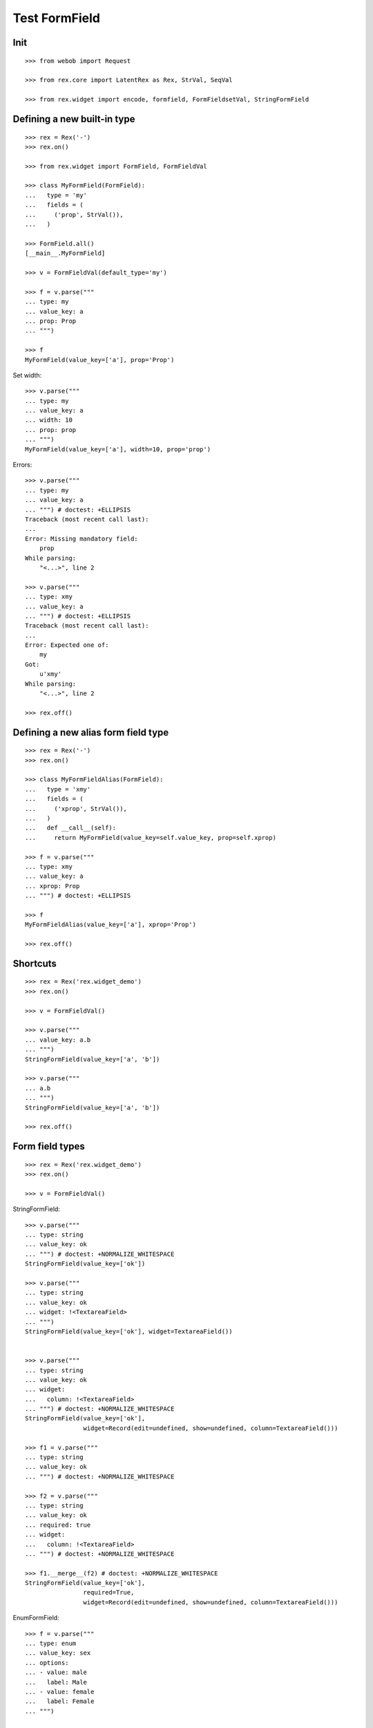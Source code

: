 Test FormField
==============

Init
----
::

  >>> from webob import Request

  >>> from rex.core import LatentRex as Rex, StrVal, SeqVal

  >>> from rex.widget import encode, formfield, FormFieldsetVal, StringFormField


Defining a new built-in type
----------------------------

::

  >>> rex = Rex('-')
  >>> rex.on()

  >>> from rex.widget import FormField, FormFieldVal

  >>> class MyFormField(FormField):
  ...   type = 'my'
  ...   fields = (
  ...     ('prop', StrVal()),
  ...   )

  >>> FormField.all()
  [__main__.MyFormField]

  >>> v = FormFieldVal(default_type='my')

  >>> f = v.parse("""
  ... type: my
  ... value_key: a
  ... prop: Prop
  ... """)

  >>> f
  MyFormField(value_key=['a'], prop='Prop')

Set width::

  >>> v.parse("""
  ... type: my
  ... value_key: a
  ... width: 10
  ... prop: prop
  ... """)
  MyFormField(value_key=['a'], width=10, prop='prop')

Errors::

  >>> v.parse("""
  ... type: my
  ... value_key: a
  ... """) # doctest: +ELLIPSIS
  Traceback (most recent call last):
  ...
  Error: Missing mandatory field:
      prop
  While parsing:
      "<...>", line 2

  >>> v.parse("""
  ... type: xmy
  ... value_key: a
  ... """) # doctest: +ELLIPSIS
  Traceback (most recent call last):
  ...
  Error: Expected one of:
      my
  Got:
      u'xmy'
  While parsing:
      "<...>", line 2

  >>> rex.off()

Defining a new alias form field type
------------------------------------
::

  >>> rex = Rex('-')
  >>> rex.on()

  >>> class MyFormFieldAlias(FormField):
  ...   type = 'xmy'
  ...   fields = (
  ...     ('xprop', StrVal()),
  ...   )
  ...   def __call__(self):
  ...     return MyFormField(value_key=self.value_key, prop=self.xprop)

  >>> f = v.parse("""
  ... type: xmy
  ... value_key: a
  ... xprop: Prop
  ... """) # doctest: +ELLIPSIS

  >>> f
  MyFormFieldAlias(value_key=['a'], xprop='Prop')

  >>> rex.off()

Shortcuts
---------

::

  >>> rex = Rex('rex.widget_demo')
  >>> rex.on()

  >>> v = FormFieldVal()

  >>> v.parse("""
  ... value_key: a.b
  ... """)
  StringFormField(value_key=['a', 'b'])

  >>> v.parse("""
  ... a.b
  ... """)
  StringFormField(value_key=['a', 'b'])

  >>> rex.off()

Form field types
----------------

::

  >>> rex = Rex('rex.widget_demo')
  >>> rex.on()

  >>> v = FormFieldVal()

StringFormField::

  >>> v.parse("""
  ... type: string
  ... value_key: ok
  ... """) # doctest: +NORMALIZE_WHITESPACE
  StringFormField(value_key=['ok'])

  >>> v.parse("""
  ... type: string
  ... value_key: ok
  ... widget: !<TextareaField>
  ... """)
  StringFormField(value_key=['ok'], widget=TextareaField())


  >>> v.parse("""
  ... type: string
  ... value_key: ok
  ... widget:
  ...   column: !<TextareaField>
  ... """) # doctest: +NORMALIZE_WHITESPACE
  StringFormField(value_key=['ok'],
                  widget=Record(edit=undefined, show=undefined, column=TextareaField()))

  >>> f1 = v.parse("""
  ... type: string
  ... value_key: ok
  ... """) # doctest: +NORMALIZE_WHITESPACE

  >>> f2 = v.parse("""
  ... type: string
  ... value_key: ok
  ... required: true
  ... widget:
  ...   column: !<TextareaField>
  ... """) # doctest: +NORMALIZE_WHITESPACE

  >>> f1.__merge__(f2) # doctest: +NORMALIZE_WHITESPACE
  StringFormField(value_key=['ok'],
                  required=True,
                  widget=Record(edit=undefined, show=undefined, column=TextareaField()))

EnumFormField::

  >>> f = v.parse("""
  ... type: enum
  ... value_key: sex
  ... options:
  ... - value: male
  ...   label: Male
  ... - value: female
  ...   label: Female
  ... """)

  >>> f # doctest: +NORMALIZE_WHITESPACE
  EnumFormField(value_key=['sex'],
                options=[Record(value='male', label=u'Male'),
                         Record(value='female', label=u'Female')])

NoteFormField::

  >>> f = v.parse("""
  ... type: note
  ... value_key: individual
  ... """)

  >>> f
  NoteFormField(value_key=['individual'], widget=TextareaField())

  >>> rex.off()

Generating a fieldset from port definition
------------------------------------------

::

  >>> from rex.port import Port
  >>> from rex.widget.formfield import from_port

  >>> rex = Rex('rex.widget_demo')
  >>> rex.on()

  >>> from_port(Port("individual")) # doctest: +NORMALIZE_WHITESPACE +ELLIPSIS
  [StringFormField(value_key=['code'], label=u'Code'),
   EnumFormField(value_key=['sex'], label=u'Sex', options=[Record(value='not-known', label=u'Not Known'), Record(value='male', label=u'Male'), Record(value='female', label=u'Female'), Record(value='not-applicable', label=u'Not Applicable')]),
   EntityFormField(value_key=['mother'], label=u'Mother', widget=AutocompleteField(...), data=Record(entity='individual', title=u'id()', select=[], mask=None)),
   EntityFormField(value_key=['father'], label=u'Father', widget=AutocompleteField(...), data=Record(entity='individual', title=u'id()', select=[], mask=None)),
   EntityFormField(value_key=['adopted_mother'], label=u'Adopted Mother', widget=AutocompleteField(...), data=Record(entity='individual', title=u'id()', select=[], mask=None)),
   EntityFormField(value_key=['adopted_father'], label=u'Adopted Father', widget=AutocompleteField(...), data=Record(entity='individual', title=u'id()', select=[], mask=None))]

  >>> from_port(Port("""
  ... entity: individual
  ... select: [id, code]
  ... """)) # doctest: +NORMALIZE_WHITESPACE
  [StringFormField(value_key=['code'], label=u'Code')]

  >>> from_port(Port("""
  ... entity: individual
  ... select: [id, code]
  ... with:
  ... - entity: identity
  ...   select: [id, givenname]
  ... """)) # doctest: +NORMALIZE_WHITESPACE
  [StringFormField(value_key=['code'], label=u'Code'),
   Fieldset(value_key=['identity'],
            label=u'Identity',
            fields=[StringFormField(value_key=['givenname'], label=u'Givenname')])]

  >>> from_port(Port("""
  ... entity: individual
  ... select: [id, code]
  ... with:
  ... - calculation: example
  ...   expression: code + code
  ... """)) # doctest: +NORMALIZE_WHITESPACE
  [StringFormField(value_key=['code'], label=u'Code'),
   CalculatedFormField(value_key=['example'], label=u'Example', expression=u'code+code')]

DatetimeFormField
`````````````````

::

  >>> from_port(Port('t_datetime')) # doctest: +NORMALIZE_WHITESPACE
  [StringFormField(value_key=['code'], required=True, label=u'Code'),
   DatetimeFormField(value_key=['timestamp'], label=u'Timestamp', widget=DatetimeField(format='YYYY-MM-DD HH:mm:ss')),
   DatetimeFormField(value_key=['timestamp_0'], label=u'Timestamp_0', widget=DatetimeField(format='YYYY-MM-DD HH:mm:ss')),
   DatetimeFormField(value_key=['timestamptz'], label=u'Timestamptz', widget=DatetimeField(format='YYYY-MM-DD HH:mm:ss')),
   DatetimeFormField(value_key=['timestamptz_0'], label=u'Timestamptz_0', widget=DatetimeField(format='YYYY-MM-DD HH:mm:ss'))]

DateFormField
`````````````

::

  >>> from_port(Port('t_date')) # doctest: +NORMALIZE_WHITESPACE
  [StringFormField(value_key=['code'], required=True, label=u'Code'),
   DateFormField(value_key=['date'], label=u'Date', widget=DateField(format='YYYY-MM-DD', max_date=None, min_date=None))]

Cleanup
```````

  >>> rex.off()

Enrich field from port
----------------------

::

  >>> from rex.widget.formfield import enrich

  >>> rex = Rex('rex.widget_demo')
  >>> rex.on()

  >>> v = FormFieldsetVal()

  >>> def test_enrich(entity, yaml):
  ...   fields = v.parse(yaml)
  ...   port = formfield.to_port(entity, fields)
  ...   return enrich(fields, port)

  >>> test_enrich('individual', """
  ... - code
  ... - sex
  ... """) # doctest: +NORMALIZE_WHITESPACE
  [StringFormField(value_key=['code'], label=u'Code'),
   EnumFormField(value_key=['sex'], label=u'Sex',
                 options=[Record(value='not-known', label=u'Not Known'),
                          Record(value='male', label=u'Male'),
                          Record(value='female', label=u'Female'),
                          Record(value='not-applicable', label=u'Not Applicable')])]

  >>> test_enrich('individual', """
  ... - code
  ... - value_key: sex
  ... """) # doctest: +NORMALIZE_WHITESPACE
  [StringFormField(value_key=['code'], label=u'Code'),
   EnumFormField(value_key=['sex'], label=u'Sex',
                 options=[Record(value='not-known', label=u'Not Known'),
                          Record(value='male', label=u'Male'),
                          Record(value='female', label=u'Female'),
                          Record(value='not-applicable', label=u'Not Applicable')])]

  >>> test_enrich('individual', """
  ... - code
  ... - identity.sex
  ... """) # doctest: +NORMALIZE_WHITESPACE
  [StringFormField(value_key=['code'], label=u'Code'),
   EnumFormField(value_key=['identity', 'sex'], label=u'Sex',
                 options=[Record(value='not-known', label=u'Not Known'),
                          Record(value='male', label=u'Male'),
                          Record(value='female', label=u'Female'),
                          Record(value='not-applicable', label=u'Not Applicable')])]

  >>> test_enrich('individual', """
  ... - code
  ... - value_key: identity.sex
  ... """) # doctest: +NORMALIZE_WHITESPACE
  [StringFormField(value_key=['code'], label=u'Code'),
   EnumFormField(value_key=['identity', 'sex'], label=u'Sex',
                 options=[Record(value='not-known', label=u'Not Known'),
                          Record(value='male', label=u'Male'),
                          Record(value='female', label=u'Female'),
                          Record(value='not-applicable', label=u'Not Applicable')])]

  >>> test_enrich('individual', """
  ... - code
  ... - identity.givenname
  ... """) # doctest: +NORMALIZE_WHITESPACE
  [StringFormField(value_key=['code'], label=u'Code'),
   StringFormField(value_key=['identity', 'givenname'], label=u'Givenname')]

  >>> fields = test_enrich('individual', """
  ... - code
  ... - mother
  ... """)

  >>> fields # doctest: +NORMALIZE_WHITESPACE +ELLIPSIS
  [StringFormField(value_key=['code'], label=u'Code'),
   EntityFormField(value_key=['mother'], label=u'Mother',
                   widget=AutocompleteField(...),
                   data=Record(entity='individual', title=u'id()', select=[], mask=None))]

  >>> fields[1].widget().query_port
  Port('''
  entity: individual
  select: []
  with:
  - calculation: title
    expression: id()
  ''')

  >>> fields = test_enrich('table_with_link_to_table_with_title', """
  ... - table_with_title
  ... """)

  >>> fields # doctest: +NORMALIZE_WHITESPACE +ELLIPSIS
  [EntityFormField(value_key=['table_with_title'], required=True,
                   label=u'Table With Title',
                   widget=AutocompleteField(...),
                   data=Record(entity='table_with_title', title='title', select=[], mask=None))]

  >>> fields[0].widget().query_port
  Port('''
  entity: table_with_title
  select: [id]
  with:
  - calculation: title
    expression: title
  ''')

  >>> fields[0].widget().query_port.produce()
  <Product {()}>

  >>> rex.off()

Generating port from fieldset
-----------------------------

::

  >>> from rex.widget.formfield import _nest

  >>> rex = Rex('-', 'rex.widget_demo')
  >>> rex.on()

  >>> def test(yaml):
  ...   return _nest(FormFieldsetVal().parse(yaml))

  >>> test("""
  ... - value_key: a
  ... """)
  [StringFormField(value_key=['a'])]

  >>> test("""
  ... - value_key: a
  ... - value_key: b
  ... """) # doctest: +NORMALIZE_WHITESPACE
  [StringFormField(value_key=['a']),
   StringFormField(value_key=['b'])]

  >>> test("""
  ... - value_key: a.b
  ... """) # doctest: +NORMALIZE_WHITESPACE
  [Fieldset(value_key=['a'],
            fields=[StringFormField(value_key=['b'])])]

  >>> test("""
  ... - value_key: a.b.c
  ... """) # doctest: +NORMALIZE_WHITESPACE
  [Fieldset(value_key=['a'],
            fields=[Fieldset(value_key=['b'],
                             fields=[StringFormField(value_key=['c'])])])]

  >>> test("""
  ... - value_key: a.b.c
  ... - value_key: a.d
  ... """) # doctest: +NORMALIZE_WHITESPACE
  [Fieldset(value_key=['a'],
            fields=[Fieldset(value_key=['b'],
                             fields=[StringFormField(value_key=['c'])]),
                    StringFormField(value_key=['d'])])]

  >>> test("""
  ... - value_key: a.d
  ... - value_key: a.b.c
  ... """) # doctest: +NORMALIZE_WHITESPACE
  [Fieldset(value_key=['a'],
            fields=[StringFormField(value_key=['d']),
                    Fieldset(value_key=['b'],
                             fields=[StringFormField(value_key=['c'])])])]

  >>> test("""
  ... - value_key: a
  ...   type: fieldset
  ...   fields:
  ...   - value_key: c
  ... - value_key: a.b
  ... """) # doctest: +NORMALIZE_WHITESPACE
  [Fieldset(value_key=['a'],
            fields=[StringFormField(value_key=['c']),
                    StringFormField(value_key=['b'])])]

  >>> test("""
  ... - value_key: a.b
  ... - value_key: a
  ...   type: fieldset
  ...   fields:
  ...   - value_key: c
  ... """) # doctest: +NORMALIZE_WHITESPACE
  [Fieldset(value_key=['a'],
            fields=[StringFormField(value_key=['b']),
                    StringFormField(value_key=['c'])])]

Port generation::

  >>> from rex.widget.formfield import to_port

Generating ports from fields::

  >>> def test_fields(entity, fields, **kw):
  ...   fields = FormFieldsetVal().parse(fields)
  ...   return to_port(entity, fields, **kw)

  >>> test_fields('todo', """
  ... - value_key: description
  ... """)
  Port('''
  entity: todo
  select: [description]
  ''')

  >>> test_fields('todo', """
  ... - value_key: id
  ... - value_key: description
  ... """)
  Port('''
  entity: todo
  select: [description, id]
  ''')

  >>> test_fields('individual', """
  ... - value_key: code
  ... - value_key: identity.givenname
  ... """)
  Port('''
  entity: individual
  select: [code]
  with:
  - entity: identity
    select: [givenname]
  ''')

  >>> test_fields('individual', """
  ... - value_key: code
  ... - value_key: identity.givenname
  ... - value_key: identity.surname
  ... """)
  Port('''
  entity: individual
  select: [code]
  with:
  - entity: identity
    select: [givenname, surname]
  ''')

  >>> test_fields('individual', """
  ... - value_key: code
  ... - value_key: identity
  ...   type: fieldset
  ...   fields:
  ...   - value_key: givenname
  ...   - value_key: surname
  ... """)
  Port('''
  entity: individual
  select: [code]
  with:
  - entity: identity
    select: [givenname, surname]
  ''')

  >>> test_fields('individual', """
  ... - value_key: code
  ... - value_key: identity
  ...   type: fieldset
  ...   fields:
  ...   - value_key: surname
  ... - value_key: identity.givenname
  ... """)
  Port('''
  entity: individual
  select: [code]
  with:
  - entity: identity
    select: [givenname, surname]
  ''')

  >>> test_fields('individual', """
  ... - value_key: code
  ... - value_key: identity.givenname
  ... - value_key: identity
  ...   type: fieldset
  ...   fields:
  ...   - value_key: surname
  ... """)
  Port('''
  entity: individual
  select: [code]
  with:
  - entity: identity
    select: [givenname, surname]
  ''')

  >>> test_fields('individual', """
  ... - value_key: code
  ... - value_key: identity
  ...   type: fieldset
  ...   fields:
  ...   - value_key: givenname
  ... - value_key: identity
  ...   type: fieldset
  ...   fields:
  ...   - value_key: surname
  ... """)
  Port('''
  entity: individual
  select: [code]
  with:
  - entity: identity
    select: [givenname, surname]
  ''')

  >>> test_fields('individual', """
  ... - value_key: code
  ... - type: calculation
  ...   value_key: mother_code
  ...   expression: mother.code
  ... """)
  Port('''
  entity: individual
  select: [code]
  with:
  - calculation: mother_code
    expression: mother.code
  ''')

  >>> test_fields('individual', """
  ... - value_key: code
  ... - value_key: identity.givenname
  ... - type: calculation
  ...   value_key: identity.just_null
  ...   expression: null()
  ... """)
  Port('''
  entity: individual
  select: [code]
  with:
  - entity: identity
    select: [givenname]
    with:
    - calculation: just_null
      expression: null()
  ''')

  >>> test_fields('individual', """
  ... - value_key: code
  ... - type: calculation
  ...   value_key: identity.just_null
  ...   expression: null()
  ... - value_key: identity.givenname
  ... """)
  Port('''
  entity: individual
  select: [code]
  with:
  - entity: identity
    select: [givenname]
    with:
    - calculation: just_null
      expression: null()
  ''')

  >>> test_fields('individual', """
  ... - value_key: code
  ... - type: calculation
  ...   value_key: identity.just_null
  ...   expression: null()
  ... - type: fieldset
  ...   value_key: identity
  ...   fields:
  ...   - value_key: givenname
  ... """)
  Port('''
  entity: individual
  select: [code]
  with:
  - entity: identity
    select: [givenname]
    with:
    - calculation: just_null
      expression: null()
  ''')

Masks::

  >>> test_fields('individual', """
  ... - value_key: code
  ... """, mask="sex = 'male'")
  Port('''
  entity: individual
  mask: sex='male'
  select: [code]
  ''')

Filters::

  >>> test_fields('individual', """
  ... - value_key: code
  ... """, filters=["sex($sex) := sex = $sex"])
  Port('''
  entity: individual
  filters: ['sex($sex) := sex=$sex']
  select: [code]
  ''')

Generating ports from columns::

  >>> from rex.widget import ColumnVal

  >>> def test_columns(entity, columns):
  ...   columns = SeqVal(ColumnVal()).parse(columns)
  ...   return to_port(entity, columns)

  >>> test_columns('todo', """
  ... - value_key: description
  ... """)
  Port('''
  entity: todo
  select: [description]
  ''')

  >>> test_columns('todo', """
  ... - value_key: id
  ... - value_key: description
  ... """)
  Port('''
  entity: todo
  select: [description, id]
  ''')

  >>> test_columns('individual', """
  ... - value_key: code
  ... - value_key: identity.givenname
  ... """)
  Port('''
  entity: individual
  select: [code]
  with:
  - entity: identity
    select: [givenname]
  ''')

  >>> test_columns('individual', """
  ... - value_key: code
  ... - value_key: identity.givenname
  ... - value_key: identity.surname
  ... """)
  Port('''
  entity: individual
  select: [code]
  with:
  - entity: identity
    select: [givenname, surname]
  ''')

  >>> test_columns('individual', """
  ... - value_key: code
  ... - value_key: identity
  ...   type: fieldset
  ...   fields:
  ...   - value_key: givenname
  ...   - value_key: surname
  ... """)
  Port('''
  entity: individual
  select: [code]
  with:
  - entity: identity
    select: [givenname, surname]
  ''')

  >>> test_columns('individual', """
  ... - value_key: code
  ... - value_key: identity
  ...   type: fieldset
  ...   fields:
  ...   - value_key: surname
  ... - value_key: identity.givenname
  ... """)
  Port('''
  entity: individual
  select: [code]
  with:
  - entity: identity
    select: [givenname, surname]
  ''')

  >>> test_columns('individual', """
  ... - value_key: code
  ... - value_key: identity.givenname
  ... - value_key: identity
  ...   type: fieldset
  ...   fields:
  ...   - value_key: surname
  ... """)
  Port('''
  entity: individual
  select: [code]
  with:
  - entity: identity
    select: [givenname, surname]
  ''')

  >>> test_columns('individual', """
  ... - value_key: code
  ... - value_key: identity
  ...   type: fieldset
  ...   fields:
  ...   - value_key: givenname
  ... - value_key: identity
  ...   type: fieldset
  ...   fields:
  ...   - value_key: surname
  ... """)
  Port('''
  entity: individual
  select: [code]
  with:
  - entity: identity
    select: [givenname, surname]
  ''')

Cleanup::

  >>> rex.off()

FormFieldsetVal with layout
---------------------------

Working with YAML API::

  >>> from rex.widget.formfield import FormFieldsetVal

  >>> rex = Rex('rex.widget_demo')
  >>> rex.on()

  >>> parse = FormFieldsetVal().parse

  >>> parse("""
  ... - type: string
  ...   value_key: code
  ... """)
  [StringFormField(value_key=['code'])]

  >>> parse("""
  ... - type: string
  ...   value_key: code
  ...   widget: !<TextareaField>
  ... """)
  [StringFormField(value_key=['code'], widget=TextareaField())]

  >>> fs = parse("""
  ... - row:
  ...   - type: string
  ...     value_key: code
  ... """)

  >>> fs # doctest: +NORMALIZE_WHITESPACE
  [FormRow(fields=[StringFormField(value_key=['code'])],
           select_form_value=True,
           size=undefined)]

  >>> to_port('individual', fs)
  Port('''
  entity: individual
  select: [code]
  ''')

  >>> enrich(fs, Port('individual')) # doctest: +NORMALIZE_WHITESPACE
  [FormRow(fields=[StringFormField(value_key=['code'], label=u'Code')],
           select_form_value=True,
           size=undefined)]

  >>> fs = parse("""
  ... - column:
  ...   - type: string
  ...     value_key: code
  ... """)

  >>> fs # doctest: +NORMALIZE_WHITESPACE
  [FormColumn(fields=[StringFormField(value_key=['code'])],
              select_form_value=True,
              size=undefined)]

  >>> to_port('individual', fs)
  Port('''
  entity: individual
  select: [code]
  ''')

  >>> enrich(fs, Port('individual')) # doctest: +NORMALIZE_WHITESPACE
  [FormColumn(fields=[StringFormField(value_key=['code'], label=u'Code')],
              select_form_value=True,
              size=undefined)]

  >>> fs = parse("""
  ... - column:
  ...   - row:
  ...     - type: string
  ...       value_key: code
  ... """)

  >> fs
  [FormColumn(children=[FormRow(children=[StringFormField(value_key=['code'])])])]

  >>> to_port('individual', fs)
  Port('''
  entity: individual
  select: [code]
  ''')

  >>> enrich(fs, Port('individual')) # doctest: +NORMALIZE_WHITESPACE
  [FormColumn(fields=[FormRow(fields=[StringFormField(value_key=['code'],
                                      label=u'Code')],
                              select_form_value=True,
                              size=undefined)],
              select_form_value=True,
              size=undefined)]

Working with Python API::

  >>> validate = FormFieldsetVal()

  >>> validate([
  ... {'row': [
  ...   StringFormField(value_key='code'),
  ...   StringFormField(value_key='id')
  ... ]},
  ... {'row': [
  ...   StringFormField(value_key='code'),
  ...   StringFormField(value_key='id')
  ... ]},
  ... ]) # doctest: +NORMALIZE_WHITESPACE
  [FormRow(fields=[StringFormField(value_key=['code']),
                   StringFormField(value_key=['id'])],
           select_form_value=True,
           size=undefined),
   FormRow(fields=[StringFormField(value_key=['code']),
                   StringFormField(value_key=['id'])],
           select_form_value=True,
           size=undefined)]

EntityFieldsetVal()
-------------------

:class:`EntityFieldsetVal` validator is used when you need to specify that the
fieldset relates to a tabke in database (an entity). It then performs db
reflection to enrich form fieldset metadat (automatically infer field types and
so on)::

    >>> from rex.widget.formfield import EntityFieldsetVal

We can specify entity in when defining a validator::

    >>> parse = EntityFieldsetVal('individual').parse

    >>> EntityFieldsetVal('individual').parse("""
    ... - sex
    ... - identity.givenname
    ... - mother
    ... """) # doctest: +NORMALIZE_WHITESPACE +ELLIPSIS
    [EnumFormField(value_key=['sex'], label=u'Sex',
                   options=[Record(value='not-known', label=u'Not Known'),
                            Record(value='male', label=u'Male'),
                            Record(value='female', label=u'Female'),
                            Record(value='not-applicable', label=u'Not Applicable')]),
     StringFormField(value_key=['identity', 'givenname']),
     EntityFormField(value_key=['mother'], label=u'Mother',
                     widget=AutocompleteField(...),
                     data=Record(entity='individual', title=u'id()', select=[], mask=None))]

    >>> EntityFieldsetVal('individual')([
    ...   'sex',
    ...   'identity.givenname',
    ...   'mother',
    ... ]) # doctest: +NORMALIZE_WHITESPACE +ELLIPSIS
    [EnumFormField(value_key=['sex'], label=u'Sex',
                   options=[Record(value='not-known', label=u'Not Known'),
                            Record(value='male', label=u'Male'),
                            Record(value='female', label=u'Female'),
                            Record(value='not-applicable', label=u'Not Applicable')]),
     StringFormField(value_key=['identity', 'givenname']),
     EntityFormField(value_key=['mother'], label=u'Mother',
                     widget=AutocompleteField(...),
                     data=Record(entity='individual', title=u'id()', select=[], mask=None))]

    >>> parse("""
    ... - value_key: sex
    ...   widget: !<TextareaField>
    ... """) # doctest: +NORMALIZE_WHITESPACE
    [EnumFormField(value_key=['sex'],
                   label=u'Sex',
                   widget=TextareaField(), 
                   options=[Record(value='not-known', label=u'Not Known'),
                            Record(value='male', label=u'Male'),
                            Record(value='female', label=u'Female'),
                            Record(value='not-applicable', label=u'Not Applicable')])]

Alternatively we can supply entity name in YAML::

    >>> EntityFieldsetVal().parse("""
    ... entity: individual
    ... fields:
    ... - sex
    ... - identity.givenname
    ... - mother
    ... """) # doctest: +NORMALIZE_WHITESPACE +ELLIPSIS
    [EnumFormField(value_key=['sex'], label=u'Sex',
                   options=[Record(value='not-known', label=u'Not Known'),
                            Record(value='male', label=u'Male'),
                            Record(value='female', label=u'Female'),
                            Record(value='not-applicable', label=u'Not Applicable')]),
     StringFormField(value_key=['identity', 'givenname']),
     EntityFormField(value_key=['mother'], label=u'Mother',
                     widget=AutocompleteField(...),
                     data=Record(entity='individual',
                                title=u'id()',
                                select=[],
                                mask=None))]

    >>> EntityFieldsetVal()({
    ...   'entity': 'individual',
    ...   'fields': ['sex', 'identity.givenname', 'mother']
    ... }) # doctest: +NORMALIZE_WHITESPACE +ELLIPSIS
    [EnumFormField(value_key=['sex'], label=u'Sex',
                   options=[Record(value='not-known', label=u'Not Known'),
                            Record(value='male', label=u'Male'),
                            Record(value='female', label=u'Female'),
                            Record(value='not-applicable', label=u'Not Applicable')]),
     StringFormField(value_key=['identity', 'givenname']),
     EntityFormField(value_key=['mother'], label=u'Mother',
                     widget=AutocompleteField(...),
                     data=Record(entity='individual',
                                title=u'id()',
                                select=[],
                                mask=None))]

Cleanup::

  >>> rex.off()

Built-in types
--------------

::

  >>> rex = Rex('rex.widget')
  >>> rex.on()

  >>> sorted(FormField.mapped().items()) # doctest: +NORMALIZE_WHITESPACE
  [('bool', rex.widget.formfield.BoolFormField),
   ('calculation', rex.widget.formfield.CalculatedFormField),
   ('date', rex.widget.formfield.DateFormField),
   ('datetime', rex.widget.formfield.DatetimeFormField),
   ('entity', rex.widget.formfield.EntityFormField),
   ('entity-list', rex.widget.formfield.EntityListFormField),
   ('enum', rex.widget.formfield.EnumFormField),
   ('fieldset', rex.widget.formfield.Fieldset),
   ('file', rex.widget.formfield.FileFormField),
   ('integer', rex.widget.formfield.IntegerFormField),
   ('list', rex.widget.formfield.List),
   ('note', rex.widget.formfield.NoteFormField),
   ('number', rex.widget.formfield.NumberFormField),
   ('string', rex.widget.formfield.StringFormField)]

  >>> rex.off()
